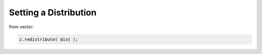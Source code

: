 .. _lama_SetDistribution:

Setting a Distribution
======================

from vector:

.. code-block:: c++

    z.redistribute( dist );
